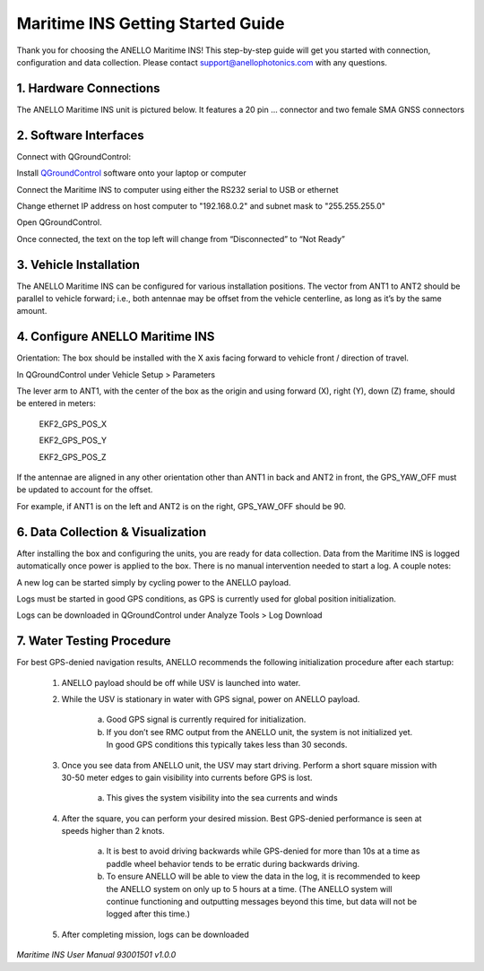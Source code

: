 ==================================
Maritime INS Getting Started Guide
==================================

Thank you for choosing the ANELLO Maritime INS! This step-by-step guide will get you started with connection, configuration and data collection.
Please contact support@anellophotonics.com with any questions.  

1. Hardware Connections
---------------------------------

The ANELLO Maritime INS unit is pictured below. It features a 20 pin ... connector and two female SMA GNSS connectors

.. image:: media/ANELLO_Maritime_INS.png
   :width: 20 %
   :align: center


2. Software Interfaces
---------------------------------

Connect with QGroundControl:

Install `QGroundControl <https://qgroundcontrol.com/>`_ software onto your laptop or computer 

Connect the Maritime INS to computer using either the RS232 serial to USB or ethernet

Change ethernet IP address on host computer to "192.168.0.2" and subnet mask to "255.255.255.0"

.. image:: media/ethernet_settings.png
   :width: 60 %
   :align: center

Open QGroundControl. 


.. image:: media/QGroundControl-Disconnected.png
   :width: 60 %
   :align: center

Once connected, the text on the top left will change from “Disconnected” to “Not Ready” 

.. image:: media/QGroundControl-NotReady.png
   :width: 60 %
   :align: center



3. Vehicle Installation
----------------------------

The ANELLO Maritime INS can be configured for various installation positions. The vector from ANT1 to ANT2 should be parallel to vehicle forward; i.e., both antennae may be offset from the vehicle centerline, as long as it’s by the same amount. 


4. Configure ANELLO Maritime INS
---------------------------------

Orientation: The box should be installed with the X axis facing forward to vehicle front / direction of travel.

In QGroundControl under Vehicle Setup > Parameters

.. image:: media/QGC_parameters.png
   :width: 60 %
   :align: center



The lever arm to ANT1, with the center of the box as the origin and using forward (X), right (Y), down (Z) frame, should be entered in meters: 

	EKF2_GPS_POS_X

	EKF2_GPS_POS_Y 

	EKF2_GPS_POS_Z

If the antennae are aligned in any other orientation other than ANT1 in back and ANT2 in front, the GPS_YAW_OFF must be updated to account for the offset.  

For example, if ANT1 is on the left and ANT2 is on the right, GPS_YAW_OFF should be 90.  


6. Data Collection & Visualization
------------------------------------

After installing the box and configuring the units, you are ready for data collection. Data from the Maritime INS is logged automatically once power is applied to the box. There is no manual intervention needed to start a log. A couple notes: 

A new log can be started simply by cycling power to the ANELLO payload. 

Logs must be started in good GPS conditions, as GPS is currently used for global position initialization. 

Logs can be downloaded in QGroundControl under Analyze Tools > Log Download

.. image:: media/QGC_logs.png
   :width: 60 %
   :align: center



7. Water Testing Procedure
-------------------------------

For best GPS-denied navigation results, ANELLO recommends the following initialization procedure after each startup: 

	1. ANELLO payload should be off while USV is launched into water. 

	2. While the USV is stationary in water with GPS signal, power on ANELLO payload. 

		a. Good GPS signal is currently required for initialization. 

		b. If you don’t see RMC output from the ANELLO unit, the system is not initialized yet. In good GPS conditions this typically takes less than 30 seconds. 

	3. Once you see data from ANELLO unit, the USV may start driving. Perform a short square mission with 30-50 meter edges to gain visibility into currents before GPS is lost. 

		a. This gives the system visibility into the sea currents and winds 

	4. After the square, you can perform your desired mission. Best GPS-denied performance is seen at speeds higher than 2 knots. 

		a. It is best to avoid driving backwards while GPS-denied for more than 10s at a time as paddle wheel behavior tends to be erratic during backwards driving. 

		b. To ensure ANELLO will be able to view the data in the log, it is recommended to keep the ANELLO system on only up to 5 hours at a time. (The ANELLO system will continue functioning and outputting messages beyond this time, but data will not be logged after this time.) 

	5. After completing mission, logs can be downloaded 


*Maritime INS User Manual 93001501 v1.0.0*